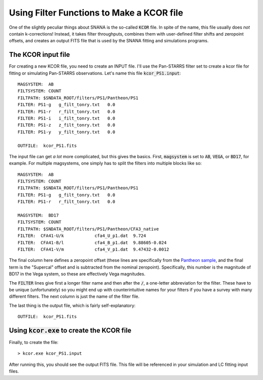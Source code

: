 Using Filter Functions to Make a KCOR file
==========================================

One of the slightly peculiar things about SNANA
is the so-called :code:`KCOR` file.  In spite
of the name, this file usually does *not* contain
k-corrections!  Instead, it takes filter throughputs,
combines them with user-defined filter shifts and zeropoint offsets,
and creates an output FITS file that is used by
the SNANA fitting and simulations programs.

The KCOR input file
-------------------
For creating a new KCOR file, you need
to create an INPUT file.  I'll use the Pan-STARRS
filter set to create a kcor file for fitting or
simulating Pan-STARRS observations.  Let's name
this file :code:`kcor_PS1.input`::

  MAGSYSTEM:  AB
  FILTSYSTEM: COUNT
  FILTPATH: $SNDATA_ROOT/filters/PS1/Pantheon/PS1
  FILTER: PS1-g   g_filt_tonry.txt   0.0
  FILTER: PS1-r   r_filt_tonry.txt   0.0
  FILTER: PS1-i   i_filt_tonry.txt   0.0
  FILTER: PS1-z   z_filt_tonry.txt   0.0
  FILTER: PS1-y   y_filt_tonry.txt   0.0

  OUTFILE:  kcor_PS1.fits

The input file can get *a lot* more complicated,
but this gives the basics.  First, :code:`magsystem`
is set to :code:`AB`, :code:`VEGA`, or :code:`BD17`,
for example.  For multiple magsystems, one simply
has to split the filters into multiple blocks like
so::

  MAGSYSTEM:  AB
  FILTSYSTEM: COUNT
  FILTPATH: $SNDATA_ROOT/filters/PS1/Pantheon/PS1
  FILTER: PS1-g   g_filt_tonry.txt   0.0
  FILTER: PS1-r   r_filt_tonry.txt   0.0

  MAGSYSTEM:  BD17
  FILTSYSTEM: COUNT
  FILTPATH: $SNDATA_ROOT/filters/PS1/Pantheon/CFA3_native
  FILTER:  CFA41-U/k            cfa4_U_p1.dat  9.724
  FILTER:  CFA41-B/l            cfa4_B_p1.dat  9.88605-0.024
  FILTER:  CFA41-V/m            cfa4_V_p1.dat  9.47432-0.0012
  
The final column here defines a zeropoint offset
(these lines are specifically from the `Pantheon sample
<http://adsabs.harvard.edu/abs/2018ApJ...859..101S>`_,
and the final term is the "Supercal" offset and is subtracted from
the nominal zeropoint).  Specifically, this number is
the magnitude of BD17 in the Vega system, so these are
effectively Vega magnitudes.

The :code:`FILTER` lines give first a longer filter name
and then after the :code:`/`, a one-letter abbreviation
for the filter.  These have to be unique (unfortunately)
so you might end up with counterintuitive names for your
filters if you have a survey with many different filters.
The next column is just the name of the filter file.

The last thing is the output file, which is
fairly self-explanatory::

  OUTFILE:  kcor_PS1.fits

Using :code:`kcor.exe` to create the KCOR file
----------------------------------------------

Finally, to create the file::
  
  > kcor.exe kcor_PS1.input

After running this, you should see the output FITS file.
This file will be referenced in your simulation and LC fitting
input files.
